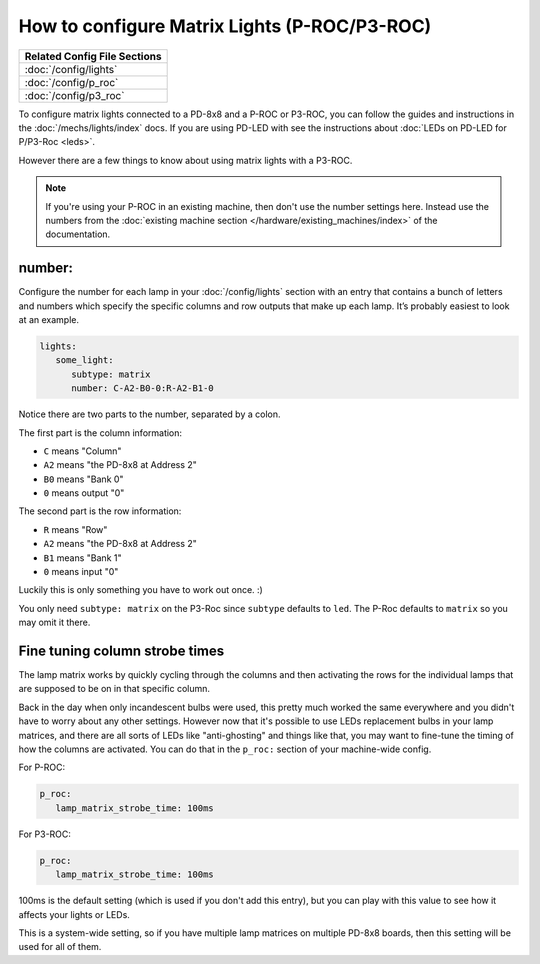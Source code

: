 How to configure Matrix Lights (P-ROC/P3-ROC)
=============================================

+------------------------------------------------------------------------------+
| Related Config File Sections                                                 |
+==============================================================================+
| :doc:`/config/lights`                                                        |
+------------------------------------------------------------------------------+
| :doc:`/config/p_roc`                                                         |
+------------------------------------------------------------------------------+
| :doc:`/config/p3_roc`                                                        |
+------------------------------------------------------------------------------+

To configure matrix lights connected to a PD-8x8 and a P-ROC or P3-ROC, you can
follow the guides and instructions in the :doc:`/mechs/lights/index` docs.
If you are using PD-LED with see the instructions about
:doc:`LEDs on PD-LED for P/P3-Roc <leds>`.

However there are a few things to know about using matrix lights with a P3-ROC.

.. note::

   If you're using your P-ROC in an existing machine, then don't use the number
   settings here. Instead use the numbers from the
   :doc:`existing machine section </hardware/existing_machines/index>` of
   the documentation.

number:
-------

Configure the number for each lamp in your :doc:`/config/lights` section with an entry
that contains a bunch of letters and numbers which specify the specific columns
and row outputs that make up each lamp. It’s probably easiest to look at an
example.

.. code-block:: mpf-config

   lights:
      some_light:
         subtype: matrix
         number: C-A2-B0-0:R-A2-B1-0

Notice there are two parts to the number, separated by a colon.

The first part is the column information:

* ``C`` means "Column"
* ``A2`` means "the PD-8x8 at Address 2"
* ``B0`` means "Bank 0"
* ``0`` means output "0"

The second part is the row information:

* ``R`` means "Row"
* ``A2`` means "the PD-8x8 at Address 2"
* ``B1`` means "Bank 1"
* ``0`` means input "0"

Luckily this is only something you have to work out once. :)

You only need ``subtype: matrix`` on the P3-Roc since ``subtype`` defaults to
``led``. The P-Roc defaults to ``matrix`` so you may omit it there.

Fine tuning column strobe times
-------------------------------

The lamp matrix works by quickly cycling through the columns and then
activating the rows for the individual lamps that are supposed to be on in that
specific column.

Back in the day when only incandescent bulbs were used, this pretty much worked
the same everywhere and you didn't have to worry about any other settings.
However now that it's possible to use LEDs replacement bulbs in your lamp
matrices, and there are all sorts of LEDs like "anti-ghosting" and things like
that, you may want to fine-tune the timing of how the columns are activated.
You can do that in the ``p_roc:`` section of your machine-wide
config.

For P-ROC:

.. code-block:: mpf-config

   p_roc:
      lamp_matrix_strobe_time: 100ms

For P3-ROC:

.. code-block:: mpf-config

   p_roc:
      lamp_matrix_strobe_time: 100ms

100ms is the default setting (which is used if you don't add this entry), but
you can play with this value to see how it affects your lights or LEDs.

This is a system-wide setting, so if you have multiple lamp matrices on
multiple PD-8x8 boards, then this setting will be used for all of them.

